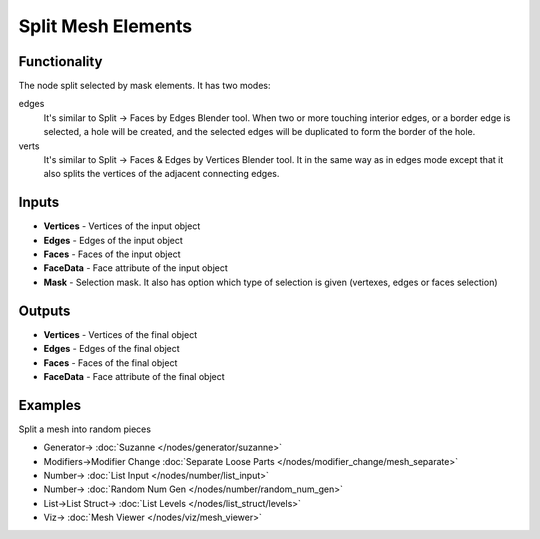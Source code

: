 ===================
Split Mesh Elements
===================

.. image:: https://user-images.githubusercontent.com/14288520/199832286-b909233f-7b40-4d38-9920-e56ca6b8f8b6.png
  :target: https://user-images.githubusercontent.com/14288520/199832286-b909233f-7b40-4d38-9920-e56ca6b8f8b6.png

Functionality
-------------

The node split selected by mask elements. It has two modes:

edges
  It's similar to Split -> Faces by Edges Blender tool. When two or more
  touching interior edges, or a border edge is selected, a hole will be created,
  and the selected edges will be duplicated to form the border of the hole.

verts
  It's similar to Split -> Faces & Edges by Vertices Blender tool. It in the
  same way as in edges mode except that it also splits the vertices of the
  adjacent connecting edges.

.. image:: https://user-images.githubusercontent.com/14288520/199840145-a77199a7-7dbc-4736-a1f2-805015a99b82.png
  :target: https://user-images.githubusercontent.com/14288520/199840145-a77199a7-7dbc-4736-a1f2-805015a99b82.png

Inputs
------

* **Vertices** - Vertices of the input object
* **Edges** - Edges of the input object
* **Faces** - Faces of the input object
* **FaceData** - Face attribute of the input object
* **Mask** - Selection mask. It also has option which type of selection is given (vertexes, edges or faces selection)

Outputs
-------

* **Vertices** - Vertices of the final object
* **Edges** - Edges of the final object
* **Faces** - Faces of the final object
* **FaceData** - Face attribute of the final object

Examples
--------

Split a mesh into random pieces

.. image:: https://user-images.githubusercontent.com/14288520/199853840-5d9fcb66-98fd-4621-97ed-1aefbc75a906.png
  :target: https://user-images.githubusercontent.com/14288520/199853840-5d9fcb66-98fd-4621-97ed-1aefbc75a906.png

* Generator-> :doc:`Suzanne </nodes/generator/suzanne>`
* Modifiers->Modifier Change :doc:`Separate Loose Parts </nodes/modifier_change/mesh_separate>`
* Number-> :doc:`List Input </nodes/number/list_input>`
* Number-> :doc:`Random Num Gen </nodes/number/random_num_gen>`
* List->List Struct-> :doc:`List Levels </nodes/list_struct/levels>`
* Viz-> :doc:`Mesh Viewer </nodes/viz/mesh_viewer>`

.. image:: https://user-images.githubusercontent.com/14288520/199854590-62cdcaa6-6b30-4aef-a94d-64aa7a9cbdb3.gif
  :target: https://user-images.githubusercontent.com/14288520/199854590-62cdcaa6-6b30-4aef-a94d-64aa7a9cbdb3.gif
